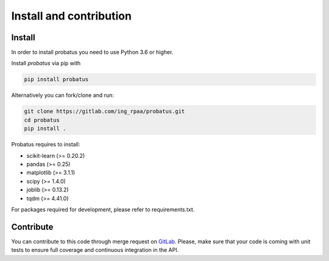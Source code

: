 ########################
Install and contribution
########################

Install
=======

In order to install probatus you need to use Python 3.6 or higher.

Install `probatus` via pip with

.. code-block:: bash

   pip install probatus


Alternatively you can fork/clone and run:

.. code-block:: bash

    git clone https://gitlab.com/ing_rpaa/probatus.git
    cd probatus
    pip install .

Probatus requires to install:

- scikit-learn (>= 0.20.2)
- pandas (>= 0.25)
- matplotlib (>= 3.1.1)
- scipy (>= 1.4.0)
- joblib (>= 0.13.2)
- tqdm (>= 4.41.0)


For packages required for development, please refer to requirements.txt.

Contribute
==========

You can contribute to this code through merge request on GitLab_. Please, make
sure that your code is coming with unit tests to ensure full coverage and
continuous integration in the API.

.. _GitLab: https://gitlab.com/ing_rpaa/probatus.git